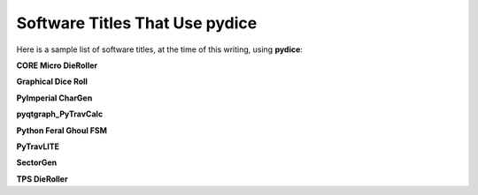 **Software Titles That Use pydice**
===================================

Here is a sample list of software titles, at the time of this writing, using **pydice**:

**CORE Micro DieRoller**

**Graphical Dice Roll**

**PyImperial CharGen**

**pyqtgraph_PyTravCalc**

**Python Feral Ghoul FSM**

**PyTravLITE**

**SectorGen**

**TPS DieRoller**